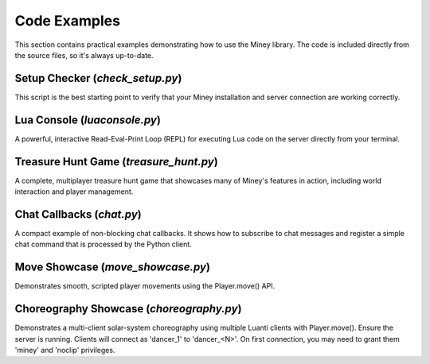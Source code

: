 Code Examples
=============

This section contains practical examples demonstrating how to use the Miney library.
The code is included directly from the source files, so it's always up-to-date.

Setup Checker (`check_setup.py`)
--------------------------------

This script is the best starting point to verify that your Miney installation and server connection are working correctly.

.. dropdown:: View Code

   .. literalinclude:: ../examples/check_setup.py
      :language: python
      :linenos:

Lua Console (`luaconsole.py`)
-----------------------------

A powerful, interactive Read-Eval-Print Loop (REPL) for executing Lua code on the server directly from your terminal.

.. dropdown:: View Code

   .. literalinclude:: ../examples/luaconsole.py
      :language: python
      :linenos:

Treasure Hunt Game (`treasure_hunt.py`)
---------------------------------------

A complete, multiplayer treasure hunt game that showcases many of Miney's features in action, including world interaction and player management.

.. dropdown:: View Code

   .. literalinclude:: ../examples/treasure_hunt.py
      :language: python
      :linenos:

Chat Callbacks (`chat.py`)
--------------------------

A compact example of non-blocking chat callbacks. It shows how to subscribe to chat messages
and register a simple chat command that is processed by the Python client.

.. dropdown:: View Code

   .. literalinclude:: ../examples/chat.py
      :language: python
      :linenos:

Move Showcase (`move_showcase.py`)
----------------------------------

Demonstrates smooth, scripted player movements using the Player.move() API.

.. dropdown:: View Code

   .. literalinclude:: ../examples/move_showcase.py
      :language: python
      :linenos:

Choreography Showcase (`choreography.py`)
----------------------------------------

Demonstrates a multi-client solar-system choreography using multiple Luanti clients with Player.move(). Ensure the server is running. Clients will connect as 'dancer_1' to 'dancer_<N>'. On first connection, you may need to grant them 'miney' and 'noclip' privileges.

.. dropdown:: View Code

   .. literalinclude:: ../examples/choreography.py
      :language: python
      :linenos:
